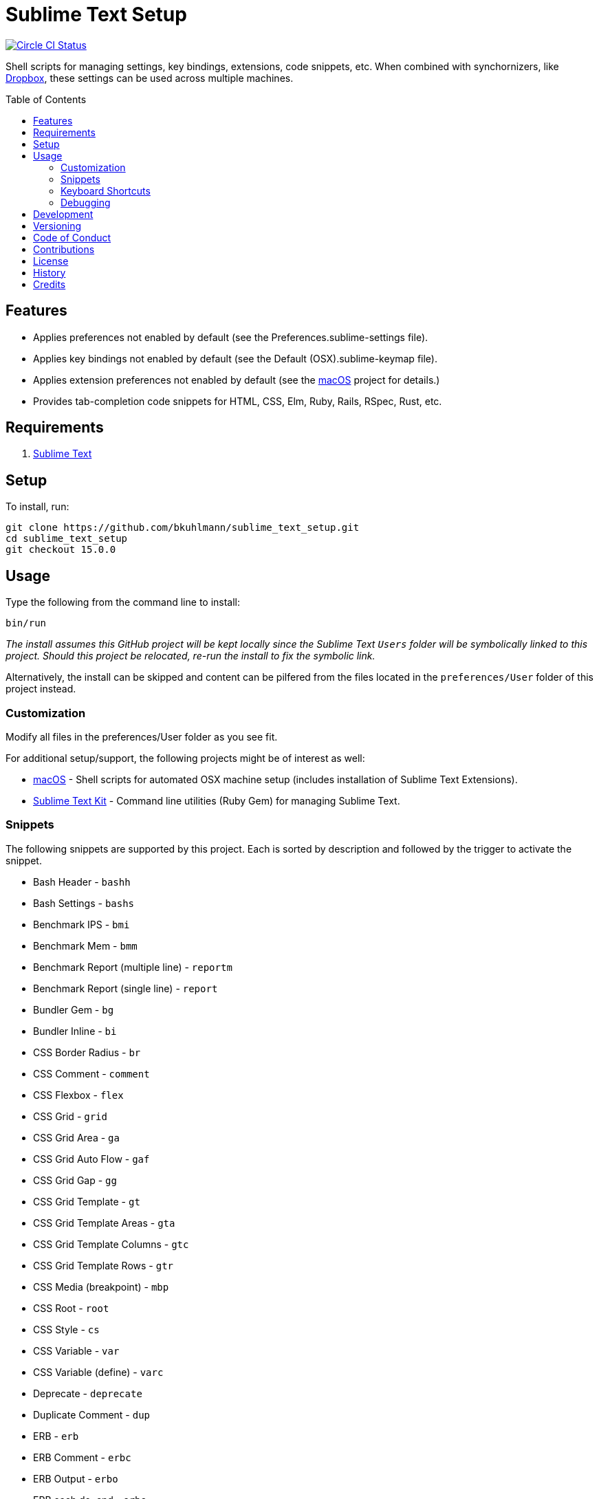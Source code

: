 :toc: macro
:toclevels: 5
:figure-caption!:

= Sublime Text Setup

[link=https://circleci.com/gh/bkuhlmann/sublime_text_setup]
image::https://circleci.com/gh/bkuhlmann/sublime_text_setup.svg?style=svg[Circle CI Status]

Shell scripts for managing settings, key bindings, extensions, code snippets, etc. When combined
with synchornizers, like https://www.dropbox.com[Dropbox], these settings can be used across
multiple machines.

toc::[]

== Features

* Applies preferences not enabled by default (see the Preferences.sublime-settings file).
* Applies key bindings not enabled by default (see the Default (OSX).sublime-keymap file).
* Applies extension preferences not enabled by default (see the
  link:https://www.alchemists.io/projects/mac_os[macOS] project for details.)
* Provides tab-completion code snippets for HTML, CSS, Elm, Ruby, Rails, RSpec, Rust, etc.

== Requirements

. link:http://www.sublimetext.com[Sublime Text]

== Setup

To install, run:

[source,bash]
----
git clone https://github.com/bkuhlmann/sublime_text_setup.git
cd sublime_text_setup
git checkout 15.0.0
----

== Usage

Type the following from the command line to install:

[source,bash]
----
bin/run
----

_The install assumes this GitHub project will be kept locally since the Sublime Text `Users`
folder will be symbolically linked to this project. Should this project be relocated, re-run the
install to fix the symbolic link._

Alternatively, the install can be skipped and content can be pilfered from the files located in the
`preferences/User` folder of this project instead.

=== Customization

Modify all files in the preferences/User folder as you see fit.

For additional setup/support, the following projects might be of interest as well:

* link:https://www.alchemists.io/projects/mac_os[macOS] - Shell scripts for automated OSX machine
  setup (includes installation of Sublime Text Extensions).
* link:https://www.alchemists.io/projects/sublime_text_setup_kit[Sublime Text Kit] - Command line
  utilities (Ruby Gem) for managing Sublime Text.

=== Snippets

The following snippets are supported by this project. Each is sorted by description and followed by
the trigger to activate the snippet.

* Bash Header - `bashh`
* Bash Settings - `bashs`
* Benchmark IPS - `bmi`
* Benchmark Mem - `bmm`
* Benchmark Report (multiple line) - `reportm`
* Benchmark Report (single line) - `report`
* Bundler Gem - `bg`
* Bundler Inline - `bi`
* CSS Border Radius - `br`
* CSS Comment - `comment`
* CSS Flexbox - `flex`
* CSS Grid - `grid`
* CSS Grid Area - `ga`
* CSS Grid Auto Flow - `gaf`
* CSS Grid Gap - `gg`
* CSS Grid Template - `gt`
* CSS Grid Template Areas - `gta`
* CSS Grid Template Columns - `gtc`
* CSS Grid Template Rows - `gtr`
* CSS Media (breakpoint) - `mbp`
* CSS Root - `root`
* CSS Style - `cs`
* CSS Variable - `var`
* CSS Variable (define) - `varc`
* Deprecate - `deprecate`
* Duplicate Comment - `dup`
* ERB - `erb`
* ERB Comment - `erbc`
* ERB Output - `erbo`
* ERB each do..end - `erbe`
* ERB if..else..end - `erbie`
* ERB link_to - `erbl`
* Elm Case - `case`
* Elm Case (Response) - `cr`
* Elm Case Branch (Response) - `cbr`
* Elm Comment (multiple lines) - `comment`
* Elm Debug - `debug`
* Elm Debug (crash) - `debugc`
* Elm Debug (log) - `debugl`
* Elm Describe - `describe`
* Elm Documentation (multiple line) - `docm`
* Elm Documentation (single line) - `doc`
* Elm Fix Comment - `fix`
* Elm Function - `fnn`
* Elm Function (API Read) - `fnapir`
* Elm Function (API Write) - `fnapiw`
* Elm Function (Anonymous) - `fna`
* Elm HTML Aside - `aside`
* Elm HTML Div - `div`
* Elm HTML Header - `header`
* Elm HTML Header - `footer`
* Elm HTML Node - `nd`
* Elm HTML Section - `section`
* Elm If - `if`
* Elm It - `it`
* Elm Let - `let`
* Elm Maybe (block) - `mayb`
* Elm Maybe (line) - `mayl`
* Elm Module - `mod`
* Elm Record - `rec`
* Elm Record - Multiple Line - `recm`
* Elm Record Update - `recu`
* Elm Template (API Client) - `ttac`
* Elm Template (HTML Application) - `ttha`
* Elm Template (HTML Component) - `tthc`
* Elm Template (HTML Document) - `tthd`
* Elm Template (HTML Element) - `tthe`
* Elm Template (Navigation Program) - `ttnp`
* Elm Template (spec) - `tts`
* Elm ToDo Comment - `todo`
* Elm Tuple - `kv`
* Elm Tuple (multiple line - `tupm`
* Elm Tuple (single line) - `tup`
* Elm Type - `type`
* Elm Type Alias - `typea`
* Elm Type Alias (record) - `typear`
* Factory Bot Build - `fbb`
* Factory Bot Build Stubbed - `fbs`
* Factory Bot Create - `fbc`
* Factory Bot Trait (multiple line) - `fbtm`
* Factory Bot Trait (single line) - `fbt`
* Fix Comment - `fix`
* HTML Comment - `comment`
* JavaScript Catch - `catch`
* JavaScript Console Count - `ccount`
* JavaScript Console Dir - `cdir`
* JavaScript Console Error - `cerror`
* JavaScript Console Info - `cinfo`
* JavaScript Console Log - `clog`
* JavaScript Console Time - `ctime`
* JavaScript Console Time End - `ctimee`
* JavaScript Console Trace - `ctrace`
* JavaScript Console Warn - `cwarn`
* JavaScript Event Listener - `eventl`
* JavaScript Function - `fn`
* JavaScript Function (anonymous) - `fna`
* JavaScript Function (async) - `afn`
* JavaScript Port (Elm) - `port`
* JavaScript Setter - `getter`
* JavaScript Setter - `setter`
* JavaScript Switch - `switch`
* JavaScript Then - `then`
* JavaScript Try - `try`
* Memory Profiler - `mp`
* Middleware - `mid`
* RSpec After (multiple line) - `afterm`
* RSpec After (single line) - `after`
* RSpec Aggregate Failures - `ag`
* RSpec Allow - `al`
* RSpec Allow Block (multiple line) - `albm`
* RSpec Allow Block (single line) - `alb`
* RSpec Allow Error - `ale`
* RSpec Allow Original - `alo`
* RSpec Allow Original Wrap - `alow`
* RSpec Allow Return - `alr`
* RSpec Allow Throw - `alt`
* RSpec Allow With - `alw`
* RSpec Allow With Error - `alwe`
* RSpec Allow With Return - `alwr`
* RSpec Allow With Throw - `alwt`
* RSpec Allow With Yield - `alwy`
* RSpec Allow Yield - `aly`
* RSpec Around - `around`
* RSpec Before (multiple line) - `beforem`
* RSpec Before (single line) - `before`
* RSpec Class Double - `cdouble`
* RSpec Class Spy - `cspy`
* RSpec Context - `context`
* RSpec Describe - `des`
* RSpec Described Class - `dc`
* RSpec Expect - `x`
* RSpec Expect - Change - `xc`
* RSpec Expect - Contain Exactly - `xx`
* RSpec Expect - Cover - `xv`
* RSpec Expect - Eq - `xq`
* RSpec Expect - Have Attributes - `xa`
* RSpec Expect - Have Received - `xr`
* RSpec Expect - Include - `xi`
* RSpec Expect - Match - `xm`
* RSpec Expect - Output - `xo`
* RSpec Expect - Raise Error - `xe`
* RSpec Expect - Throw - `xt`
* RSpec Expect - Within - `xw`
* RSpec Expect - Yield Control - `xyc`
* RSpec Expect - Yield Successive Args - `xys`
* RSpec Expect - Yield With Args - `xya`
* RSpec Feature - `feature`
* RSpec Helper - `rsh`
* RSpec Include Context - `inc`
* RSpec Include Examples - `ine`
* RSpec Instance Double - `idouble`
* RSpec Instance Spy - `ispy`
* RSpec It (block) - `itb`
* RSpec It (multiple line) - `itm`
* RSpec It (single line) - `it`
* RSpec It Behaves Like (multiple line) - `itlm`
* RSpec It Behaves Like (single line) - `itl`
* RSpec Let (multiple line) - `letm`
* RSpec Let (single line) - `let`
* RSpec Matcher - `matcher`
* RSpec Matcher (argument) - `matchera`
* RSpec Mock With Temporary Scope - `mope`
* RSpec Object Double - `odouble`
* RSpec Object Spy - `ospy`
* RSpec Pending (multiple line) - `pendm`
* RSpec Pending (single line) - `pend`
* RSpec Scenario - `scenario`
* RSpec Shared Context - `sharedc`
* RSpec Shared Examples - `sharede`
* RSpec Skip (multiple line) - `skipm`
* RSpec Skip (single line) - `skip`
* RSpec Subject (multiple line) - `subjectm`
* RSpec Subject (single line) - `subject`
* Rails Controller - `controller`
* Rails Enum - `enum`
* Rails Find Each - `finde`
* Rails Job - `job`
* Rails Migration - `rm`
* Rails Migration (ID) - `rmid`
* Rails Migration (Index) - `rmx`
* Rails Migration (JSON) - `rmj`
* Rails Migration (array) - `rma`
* Rails Migration (boolean) - `rmb`
* Rails Migration (datetime) - `rmdt`
* Rails Migration (decimal) - `rmd`
* Rails Migration (hash) - `rmh`
* Rails Migration (image) - `rmimg`
* Rails Migration (integer) - `rmi`
* Rails Migration (string) - `rms`
* Rails Migration (text) - `rmt`
* Rails Migration (timestamps) - `rmts`
* Rails Scope - `scope`
* Reek Disable - `rd`
* Rubocop (disable) - `copd`
* Rubocop (enable) - `cope`
* Rubocop (todo) - `copt`
* Ruby Attribute (accessor) - `ata`
* Ruby Attribute (reader) - `atr`
* Ruby Attribute (writer) - `atw`
* Ruby Breakpoint - `bp`
* Ruby Breakpoint Tap - `bpt`
* Ruby Case - `case`
* Ruby Class - `class`
* Ruby Class (anonymous) - `classa`
* Ruby Closure (argument) - `ca`
* Ruby Closure (empty) - `ce`
* Ruby Closure (multi) - `cm`
* Ruby Closure (symbol-to-proc) - `cs`
* Ruby Curry - `cur`
* Ruby Delegate - `dele`
* Ruby Delegate (class) - `delc`
* Ruby Delegate (simple) - `dels`
* Ruby Dry Validation - Contract - `dvc`
* Ruby Dry Validation - JSON - `dvj`
* Ruby Dry Validation - Optional - `dvo`
* Ruby Dry Validation - Params - `dvp`
* Ruby Dry Validation - Required - `dvr`
* Ruby Dry Validation - Rule - `dvu`
* Ruby Dry Validation - Schema - `dvs`
* Ruby Encoding - `encode`
* Ruby Fail - `fail`
* Ruby Fail - Not Implemented - `failn`
* Ruby Fetch (multiple line) - `fetchm`
* Ruby Fetch (single line) - `fetch`
* Ruby Forwardable - `forward`
* Ruby Frozen String Literals - `fsl`
* Ruby Heredoc - `doc`
* Ruby If (multiple line) - `ifm`
* Ruby Initialize - `init`
* Ruby Initialize (body) - `initb`
* Ruby Instance Assign - `ia`
* Ruby Lambda (multiple line) - `ldm`
* Ruby Lambda (single line) - `ld`
* Ruby Log - `log`
* Ruby Module - `mod`
* Ruby Namespace - `namespace`
* Ruby Proc (multiple line) - `procm`
* Ruby Proc (single line) - `proc`
* Ruby Reduce (multiple line) - `reducem`
* Ruby Reduce (single line) - `reduce`
* Ruby Refine - `refine`
* Ruby Regex (multiple line) - `regexm`
* Ruby Script Header - `head`
* Ruby Self Method - `sef`
* Ruby Shortcut (multiple line) - `scm`
* Ruby Shortcut (single line) - `sc`
* Ruby Struct (initialize) - `sinit`
* Ruby Struct (multiple line) - `structm`
* Ruby Struct (single line) - `struct`
* Ruby Struct Instance Assign - `sia`
* Ruby Sum - `sum`
* Ruby Tap (argument) - `tpa`
* Ruby Tap (empty) - `tpe`
* Ruby Tap (multiple line) - `tpm`
* Ruby Tap (symbol-to-proc) - `tps`
* Ruby Then (arguments) - `tna`
* Ruby Then (multi) - `tnm`
* Ruby Then (symbol-to-proc) - `tns`
* Ruby Trap (multiple line) - `trapm`
* Ruby Trap (single line) - `trap`
* Ruby With Object (multiple line) - `withm`
* Ruby With Object (single line) - `with`
* Rust Function - `fn`
* SCSS Image URL (Rails Asset Path) - `imgu`
* SCSS Include - `in`
* SCSS Mixin - `mix`
* SCSS Variable (define) - `vars`
* Shell Array - `array`
* Shell Array (delete) - `arrayd`
* Shell Array (index) - `arrayi`
* Shell Array (length) - `arrayl`
* Shell Array (offset) - `arrayo`
* Shell Case - `case`
* Shell For - `for`
* Shell Function - `fn`
* Shell If - `if`
* Shell Print - `print`
* Shell Script Header - `head`
* Shell Variable Default - `vard`
* Shell While - `while`
* ShellCheck Disable - `scd`
* ToDo Comment - `todo`

=== Keyboard Shortcuts

All keyboard shortcut settings are defined here:

* Main Menu -> Sublime Text -> Preferences -> Key Bindings - Default
* Main Menu -> Sublime Text -> Preferences -> Key Bindings - User

The following is a list of commonly used keyboard shortcuts (including default and custom
bindings/remappings):

* *Navigation*
** `COMMAND+SHIFT+p` = Open command pallet.
** `COMMAND+p` = Goto file. Uses fuzzy file name matching logic. Suffix the file name as follows
to filter further:
*** `:` = Goto file line number.
*** `@` = Goto file symbol.
*** `#` = Goto file keyword.
** `COMMAND+k+b` = Show/Hide project sidebar.
* *Search*
** `COMMAND+f` = Full file search (search panel remains open).
** `COMMAND+i` = Incremental file search (search panel immediately closes).
** `COMMAND+SHIFT+g` = Find previous occurrence of current search.
** `COMMAND+g` = Find next occurrence of current search.
** `OPTION+ENTER` = Find all occurences of current search.
** `COMMAND+r` = Find file symbol/function.
** `COMMAND+SHIFT+f` = Project-wide search. Within the search panel, the following is also
possible:
*** `COMMAND+OPTION+r` = Toggle regular expression search.
*** `COMMAND+OPTION+c` = Toggle case sensitive search.
*** `COMMAND+OPTION+w` = Toggle whole word search.
** `COMMAND+OPTION+r` = File find and replace.
** `COMMAND+OPTION+g` = Find all matching occurences of what is under current cursor position.
* *Movement*
** `CONTROL+OPTION+<arrow up/down key>` = Scroll up/down by one line.
** `CONTROL+l` = Scroll to selection.
** `CONTROL+<left arrow>` = Move one word left.
** `CONTROL+<right arrow>` = Move one word right.
** `COMMAND+<left arrow>` = Move to beginning of line.
** `COMMAND+<right arrow>` = Move to end of line.
* *Selection*
** `COMMAND+SHIFT+<left arrow>` = Move to beginning of line and select everything in between.
** `COMMAND+SHIFT+<right arrow>` = Move to end of line and select everything in between.
** `CONTROL+SHIFT+m` = Expand selection to brackets.
** `CONTROL+SHIFT+a` = Expand selection to tag.
** `COMMAND+SHIFT+j` = Expand selection to indentation.
** `COMMAND+l` = Expand selection to current line.
** `COMMAND+SHIFT+SPACE` = Expand selection to scope.
* *Multiple Cursor*
** `COMMAND+click` = Adds an additional cursor where clicked.
** `OPTION+click+drag` = Adds additional cursors from where clicked and dragged to.
** `CONTROL+SHIFT+<arrow up>` = Select previous line.
** `CONTROL+SHIFT+<arrow down>` = Select next line.
** `COMMAND+SHIFT+l` = Create multiple cursors for each line of selection.
* *Editing*
** `COMMAND+CONTROL+f` = Toggle full screen mode.
** `COMMAND+CONTROL+SHIFT+f` = Toggle distraction free writing.
** `COMMAND+u` = Soft undo.
** `COMMAND+SHIFT+u` = Soft redo.
** `COMMAND+z` = Hard undo.
** `COMMAND+SHIFT+z` = Hard redo.
** `COMMAND+OPTION+.` = Close tag.
** `COMMAND+ENTER` = Insert and indent new line below cursor.
** `COMMAND+SHIFT+ENTER` = Insert and indent new line above cursor.
** `COMMAND+DELETE` = Delete from cursor to beginning of line.
** `COMMAND+k, COMMAND+k` = Delete from cursor to end of line.
** `COMMAND+SHIFT+d` = Duplicate line.
** `CONTROL+SHIFT+k` = Delete line.
** `COMMAND+d` = Select word (continue to select next match).
** `COMMAND+k, COMMAND+d` = Skip selection of next matching word.
** `CONTROL+DELETE` = Delete word before cursor.
** `CONTROL+BACKSPACE` = Delete word after cursor.
** `COMMAND+OPTION+q` = Wrap paragraph at ruler.
** `COMMAND+j` = Join together whatever is selected.
** `COMMAND+[` = Indent selection left.
** `COMMAND+]` = Indent selection right.
** `COMMAND+\` = Reindent current selection.
** `COMMAND+OPTION+[` = Fold code for current scope.
** `COMMAND+OPTION+]` = Expand folded code for current scope.
** `COMMAND+k, COMMAND+1` = Fold all code.
** `COMMAND+k, COMMAND+j` = Unfold all code.
** `COMMAND+k, COMMAND+u` = Convert to uppercase text.
** `COMMAND+k, COMMAND+l` = Convert to lowercase text.
** `COMMAND+/` = Toggle comment line.
** `COMMAND+OPTION+/` = Toggle comment block.
** `FN+F5` = Alpha-sort (case sensitive) selection (or multiple selection).
* *Bookmarks*
** `COMMAND+FN+F2` = Toggle bookmark.
** `SHIFT+FN+F2` = Goto previous bookmark.
** `FN+F2` = Goto next bookmark.
** `COMMAND+SHIFT+FN+F2` = Clear bookmarks.
* *Clipboard*
** `COMMAND+SHIFT+c` = Copy current file path.
** `COMMAND+v` = Paste and indent.
** `COMMAND+SHIFT+v` = Paste.
* *Multiple Screens/Groups*
** `OPTION+COMMAND+<number>` = Split into `<number>` screens.
** `CONTROL+SHIFT+<number>` = Move file to screen `<number>`.
** `CONTROL+<number>` = Move cursor to screen `<number>`.
* *Tools*
** `FN+F6` = Spell check.
** `CONTROL+~` = Open command line.
** `COMMAND+CONTROL+x` = Runs auto-CSS prefixer.
* *Extensions*
** `COMMAND+CONTROL+r` = Reveal current file in sidebar.
** `CONTROL+SHIFT+'` = Toggle between single and double quotes.
** `CONTROL+↑` = Adjust CSS value up one whole number.
** `CONTROL+↓` = Adjust CSS value down one whole number.
** `OPTION+↑` = Adjust CSS value up one decimal number.
** `OPTION+↓` = Adjust CSS value down one decimal number.

=== Debugging

To open and close the console:

. Type `CONTROL+<backtick>` to open console.
. Type `CONTROL+<backtick>` to exit console.

To see what commands/key bindings are being fired:

. Enter `sublime.log_commands(True)` within the console to enable command logging.
. Right click, use menus, etc. to let a log of the actual commands being fired.
. Find the command you are looking for in the log and then use that command to build a key binding
  for.
. Enter `sublime.log_commands(False)` within the condole to disable command logging.

To see what files are being indexed:

. Ensure the `index_files` settings is set to `true`.
. Enter `sublime.log_indexing(True)` to enable.
. Watch the log for file activity.
. Enter `sublime.log_indexing(False)` to disable.

== Development

To contribute, run:

[source,bash]
----
git clone https://github.com/bkuhlmann/sublime_text_setup.git
cd sublime_text_setup
----

== Versioning

Read link:https://semver.org[Semantic Versioning] for details. Briefly, it means:

* Major (X.y.z) - Incremented for any backwards incompatible public API changes.
* Minor (x.Y.z) - Incremented for new, backwards compatible, public API enhancements/fixes.
* Patch (x.y.Z) - Incremented for small, backwards compatible, bug fixes.

== Code of Conduct

Please note that this project is released with a link:CODE_OF_CONDUCT.adoc[CODE OF CONDUCT]. By
participating in this project you agree to abide by its terms.

== Contributions

Read link:CONTRIBUTING.adoc[CONTRIBUTING] for details.

== License

Read link:LICENSE.adoc[LICENSE] for details.

== History

Read link:CHANGES.adoc[CHANGES] for details.

== Credits

Engineered by link:https://www.alchemists.io/team/brooke_kuhlmann[Brooke Kuhlmann].
